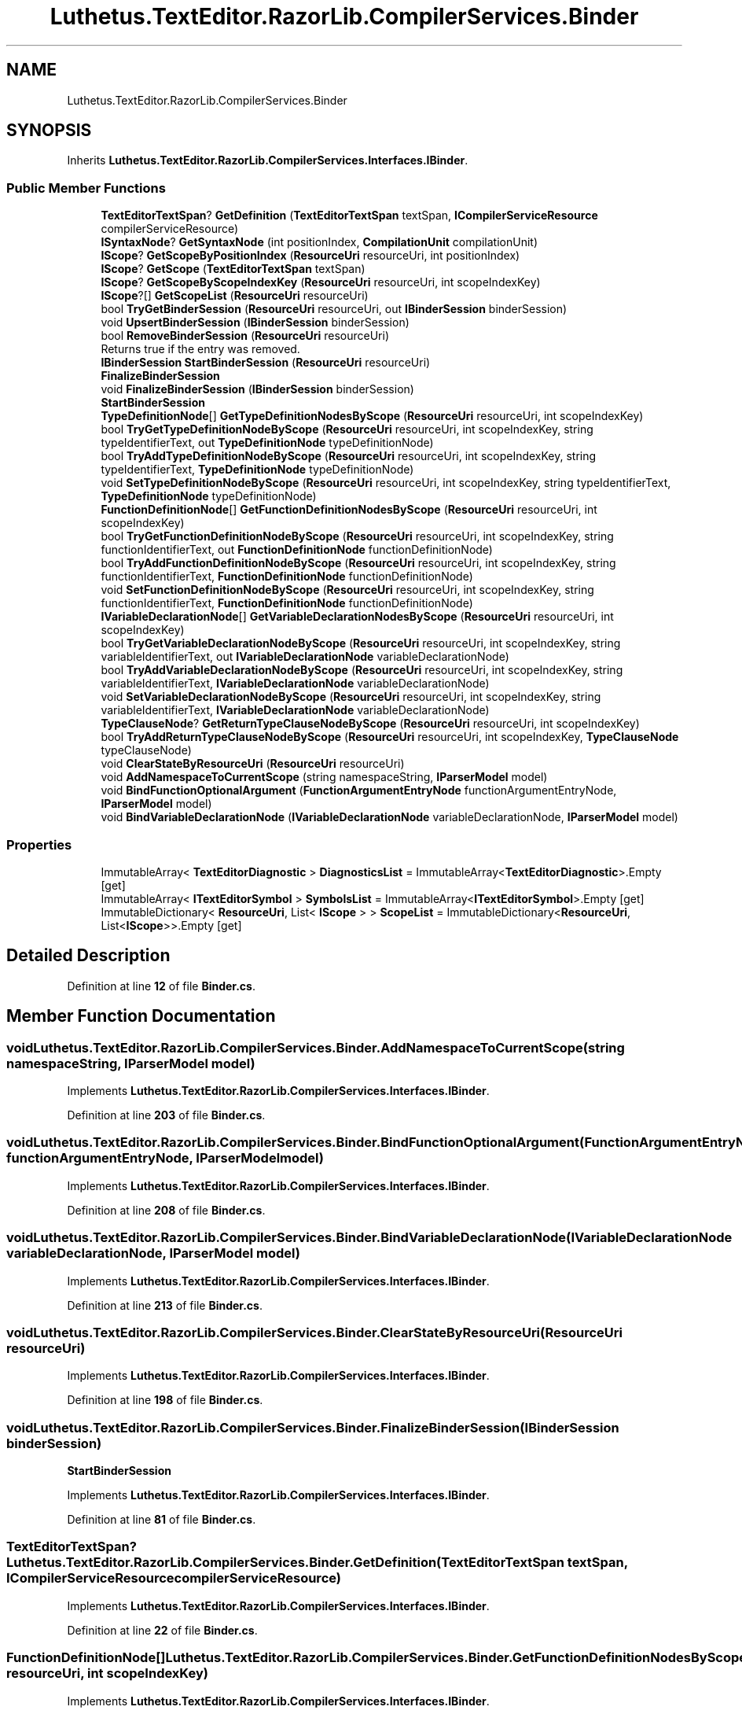.TH "Luthetus.TextEditor.RazorLib.CompilerServices.Binder" 3 "Version 1.0.0" "Luthetus.Ide" \" -*- nroff -*-
.ad l
.nh
.SH NAME
Luthetus.TextEditor.RazorLib.CompilerServices.Binder
.SH SYNOPSIS
.br
.PP
.PP
Inherits \fBLuthetus\&.TextEditor\&.RazorLib\&.CompilerServices\&.Interfaces\&.IBinder\fP\&.
.SS "Public Member Functions"

.in +1c
.ti -1c
.RI "\fBTextEditorTextSpan\fP? \fBGetDefinition\fP (\fBTextEditorTextSpan\fP textSpan, \fBICompilerServiceResource\fP compilerServiceResource)"
.br
.ti -1c
.RI "\fBISyntaxNode\fP? \fBGetSyntaxNode\fP (int positionIndex, \fBCompilationUnit\fP compilationUnit)"
.br
.ti -1c
.RI "\fBIScope\fP? \fBGetScopeByPositionIndex\fP (\fBResourceUri\fP resourceUri, int positionIndex)"
.br
.ti -1c
.RI "\fBIScope\fP? \fBGetScope\fP (\fBTextEditorTextSpan\fP textSpan)"
.br
.ti -1c
.RI "\fBIScope\fP? \fBGetScopeByScopeIndexKey\fP (\fBResourceUri\fP resourceUri, int scopeIndexKey)"
.br
.ti -1c
.RI "\fBIScope\fP?[] \fBGetScopeList\fP (\fBResourceUri\fP resourceUri)"
.br
.ti -1c
.RI "bool \fBTryGetBinderSession\fP (\fBResourceUri\fP resourceUri, out \fBIBinderSession\fP binderSession)"
.br
.ti -1c
.RI "void \fBUpsertBinderSession\fP (\fBIBinderSession\fP binderSession)"
.br
.ti -1c
.RI "bool \fBRemoveBinderSession\fP (\fBResourceUri\fP resourceUri)"
.br
.RI "Returns true if the entry was removed\&. "
.ti -1c
.RI "\fBIBinderSession\fP \fBStartBinderSession\fP (\fBResourceUri\fP resourceUri)"
.br
.RI "\fBFinalizeBinderSession\fP "
.ti -1c
.RI "void \fBFinalizeBinderSession\fP (\fBIBinderSession\fP binderSession)"
.br
.RI "\fBStartBinderSession\fP "
.ti -1c
.RI "\fBTypeDefinitionNode\fP[] \fBGetTypeDefinitionNodesByScope\fP (\fBResourceUri\fP resourceUri, int scopeIndexKey)"
.br
.ti -1c
.RI "bool \fBTryGetTypeDefinitionNodeByScope\fP (\fBResourceUri\fP resourceUri, int scopeIndexKey, string typeIdentifierText, out \fBTypeDefinitionNode\fP typeDefinitionNode)"
.br
.ti -1c
.RI "bool \fBTryAddTypeDefinitionNodeByScope\fP (\fBResourceUri\fP resourceUri, int scopeIndexKey, string typeIdentifierText, \fBTypeDefinitionNode\fP typeDefinitionNode)"
.br
.ti -1c
.RI "void \fBSetTypeDefinitionNodeByScope\fP (\fBResourceUri\fP resourceUri, int scopeIndexKey, string typeIdentifierText, \fBTypeDefinitionNode\fP typeDefinitionNode)"
.br
.ti -1c
.RI "\fBFunctionDefinitionNode\fP[] \fBGetFunctionDefinitionNodesByScope\fP (\fBResourceUri\fP resourceUri, int scopeIndexKey)"
.br
.ti -1c
.RI "bool \fBTryGetFunctionDefinitionNodeByScope\fP (\fBResourceUri\fP resourceUri, int scopeIndexKey, string functionIdentifierText, out \fBFunctionDefinitionNode\fP functionDefinitionNode)"
.br
.ti -1c
.RI "bool \fBTryAddFunctionDefinitionNodeByScope\fP (\fBResourceUri\fP resourceUri, int scopeIndexKey, string functionIdentifierText, \fBFunctionDefinitionNode\fP functionDefinitionNode)"
.br
.ti -1c
.RI "void \fBSetFunctionDefinitionNodeByScope\fP (\fBResourceUri\fP resourceUri, int scopeIndexKey, string functionIdentifierText, \fBFunctionDefinitionNode\fP functionDefinitionNode)"
.br
.ti -1c
.RI "\fBIVariableDeclarationNode\fP[] \fBGetVariableDeclarationNodesByScope\fP (\fBResourceUri\fP resourceUri, int scopeIndexKey)"
.br
.ti -1c
.RI "bool \fBTryGetVariableDeclarationNodeByScope\fP (\fBResourceUri\fP resourceUri, int scopeIndexKey, string variableIdentifierText, out \fBIVariableDeclarationNode\fP variableDeclarationNode)"
.br
.ti -1c
.RI "bool \fBTryAddVariableDeclarationNodeByScope\fP (\fBResourceUri\fP resourceUri, int scopeIndexKey, string variableIdentifierText, \fBIVariableDeclarationNode\fP variableDeclarationNode)"
.br
.ti -1c
.RI "void \fBSetVariableDeclarationNodeByScope\fP (\fBResourceUri\fP resourceUri, int scopeIndexKey, string variableIdentifierText, \fBIVariableDeclarationNode\fP variableDeclarationNode)"
.br
.ti -1c
.RI "\fBTypeClauseNode\fP? \fBGetReturnTypeClauseNodeByScope\fP (\fBResourceUri\fP resourceUri, int scopeIndexKey)"
.br
.ti -1c
.RI "bool \fBTryAddReturnTypeClauseNodeByScope\fP (\fBResourceUri\fP resourceUri, int scopeIndexKey, \fBTypeClauseNode\fP typeClauseNode)"
.br
.ti -1c
.RI "void \fBClearStateByResourceUri\fP (\fBResourceUri\fP resourceUri)"
.br
.ti -1c
.RI "void \fBAddNamespaceToCurrentScope\fP (string namespaceString, \fBIParserModel\fP model)"
.br
.ti -1c
.RI "void \fBBindFunctionOptionalArgument\fP (\fBFunctionArgumentEntryNode\fP functionArgumentEntryNode, \fBIParserModel\fP model)"
.br
.ti -1c
.RI "void \fBBindVariableDeclarationNode\fP (\fBIVariableDeclarationNode\fP variableDeclarationNode, \fBIParserModel\fP model)"
.br
.in -1c
.SS "Properties"

.in +1c
.ti -1c
.RI "ImmutableArray< \fBTextEditorDiagnostic\fP > \fBDiagnosticsList\fP = ImmutableArray<\fBTextEditorDiagnostic\fP>\&.Empty\fR [get]\fP"
.br
.ti -1c
.RI "ImmutableArray< \fBITextEditorSymbol\fP > \fBSymbolsList\fP = ImmutableArray<\fBITextEditorSymbol\fP>\&.Empty\fR [get]\fP"
.br
.ti -1c
.RI "ImmutableDictionary< \fBResourceUri\fP, List< \fBIScope\fP > > \fBScopeList\fP = ImmutableDictionary<\fBResourceUri\fP, List<\fBIScope\fP>>\&.Empty\fR [get]\fP"
.br
.in -1c
.SH "Detailed Description"
.PP 
Definition at line \fB12\fP of file \fBBinder\&.cs\fP\&.
.SH "Member Function Documentation"
.PP 
.SS "void Luthetus\&.TextEditor\&.RazorLib\&.CompilerServices\&.Binder\&.AddNamespaceToCurrentScope (string namespaceString, \fBIParserModel\fP model)"

.PP
Implements \fBLuthetus\&.TextEditor\&.RazorLib\&.CompilerServices\&.Interfaces\&.IBinder\fP\&.
.PP
Definition at line \fB203\fP of file \fBBinder\&.cs\fP\&.
.SS "void Luthetus\&.TextEditor\&.RazorLib\&.CompilerServices\&.Binder\&.BindFunctionOptionalArgument (\fBFunctionArgumentEntryNode\fP functionArgumentEntryNode, \fBIParserModel\fP model)"

.PP
Implements \fBLuthetus\&.TextEditor\&.RazorLib\&.CompilerServices\&.Interfaces\&.IBinder\fP\&.
.PP
Definition at line \fB208\fP of file \fBBinder\&.cs\fP\&.
.SS "void Luthetus\&.TextEditor\&.RazorLib\&.CompilerServices\&.Binder\&.BindVariableDeclarationNode (\fBIVariableDeclarationNode\fP variableDeclarationNode, \fBIParserModel\fP model)"

.PP
Implements \fBLuthetus\&.TextEditor\&.RazorLib\&.CompilerServices\&.Interfaces\&.IBinder\fP\&.
.PP
Definition at line \fB213\fP of file \fBBinder\&.cs\fP\&.
.SS "void Luthetus\&.TextEditor\&.RazorLib\&.CompilerServices\&.Binder\&.ClearStateByResourceUri (\fBResourceUri\fP resourceUri)"

.PP
Implements \fBLuthetus\&.TextEditor\&.RazorLib\&.CompilerServices\&.Interfaces\&.IBinder\fP\&.
.PP
Definition at line \fB198\fP of file \fBBinder\&.cs\fP\&.
.SS "void Luthetus\&.TextEditor\&.RazorLib\&.CompilerServices\&.Binder\&.FinalizeBinderSession (\fBIBinderSession\fP binderSession)"

.PP
\fBStartBinderSession\fP 
.PP
Implements \fBLuthetus\&.TextEditor\&.RazorLib\&.CompilerServices\&.Interfaces\&.IBinder\fP\&.
.PP
Definition at line \fB81\fP of file \fBBinder\&.cs\fP\&.
.SS "\fBTextEditorTextSpan\fP? Luthetus\&.TextEditor\&.RazorLib\&.CompilerServices\&.Binder\&.GetDefinition (\fBTextEditorTextSpan\fP textSpan, \fBICompilerServiceResource\fP compilerServiceResource)"

.PP
Implements \fBLuthetus\&.TextEditor\&.RazorLib\&.CompilerServices\&.Interfaces\&.IBinder\fP\&.
.PP
Definition at line \fB22\fP of file \fBBinder\&.cs\fP\&.
.SS "\fBFunctionDefinitionNode\fP[] Luthetus\&.TextEditor\&.RazorLib\&.CompilerServices\&.Binder\&.GetFunctionDefinitionNodesByScope (\fBResourceUri\fP resourceUri, int scopeIndexKey)"

.PP
Implements \fBLuthetus\&.TextEditor\&.RazorLib\&.CompilerServices\&.Interfaces\&.IBinder\fP\&.
.PP
Definition at line \fB119\fP of file \fBBinder\&.cs\fP\&.
.SS "\fBTypeClauseNode\fP? Luthetus\&.TextEditor\&.RazorLib\&.CompilerServices\&.Binder\&.GetReturnTypeClauseNodeByScope (\fBResourceUri\fP resourceUri, int scopeIndexKey)"

.PP
Implements \fBLuthetus\&.TextEditor\&.RazorLib\&.CompilerServices\&.Interfaces\&.IBinder\fP\&.
.PP
Definition at line \fB185\fP of file \fBBinder\&.cs\fP\&.
.SS "\fBIScope\fP? Luthetus\&.TextEditor\&.RazorLib\&.CompilerServices\&.Binder\&.GetScope (\fBTextEditorTextSpan\fP textSpan)"

.PP
Implements \fBLuthetus\&.TextEditor\&.RazorLib\&.CompilerServices\&.Interfaces\&.IBinder\fP\&.
.PP
Definition at line \fB37\fP of file \fBBinder\&.cs\fP\&.
.SS "\fBIScope\fP? Luthetus\&.TextEditor\&.RazorLib\&.CompilerServices\&.Binder\&.GetScopeByPositionIndex (\fBResourceUri\fP resourceUri, int positionIndex)"

.PP
Implements \fBLuthetus\&.TextEditor\&.RazorLib\&.CompilerServices\&.Interfaces\&.IBinder\fP\&.
.PP
Definition at line \fB32\fP of file \fBBinder\&.cs\fP\&.
.SS "\fBIScope\fP? Luthetus\&.TextEditor\&.RazorLib\&.CompilerServices\&.Binder\&.GetScopeByScopeIndexKey (\fBResourceUri\fP resourceUri, int scopeIndexKey)"

.PP
Implements \fBLuthetus\&.TextEditor\&.RazorLib\&.CompilerServices\&.Interfaces\&.IBinder\fP\&.
.PP
Definition at line \fB42\fP of file \fBBinder\&.cs\fP\&.
.SS "\fBIScope\fP?[] Luthetus\&.TextEditor\&.RazorLib\&.CompilerServices\&.Binder\&.GetScopeList (\fBResourceUri\fP resourceUri)"

.PP
Implements \fBLuthetus\&.TextEditor\&.RazorLib\&.CompilerServices\&.Interfaces\&.IBinder\fP\&.
.PP
Definition at line \fB47\fP of file \fBBinder\&.cs\fP\&.
.SS "\fBISyntaxNode\fP? Luthetus\&.TextEditor\&.RazorLib\&.CompilerServices\&.Binder\&.GetSyntaxNode (int positionIndex, \fBCompilationUnit\fP compilationUnit)"

.PP
Implements \fBLuthetus\&.TextEditor\&.RazorLib\&.CompilerServices\&.Interfaces\&.IBinder\fP\&.
.PP
Definition at line \fB27\fP of file \fBBinder\&.cs\fP\&.
.SS "\fBTypeDefinitionNode\fP[] Luthetus\&.TextEditor\&.RazorLib\&.CompilerServices\&.Binder\&.GetTypeDefinitionNodesByScope (\fBResourceUri\fP resourceUri, int scopeIndexKey)"

.PP
Implements \fBLuthetus\&.TextEditor\&.RazorLib\&.CompilerServices\&.Interfaces\&.IBinder\fP\&.
.PP
Definition at line \fB86\fP of file \fBBinder\&.cs\fP\&.
.SS "\fBIVariableDeclarationNode\fP[] Luthetus\&.TextEditor\&.RazorLib\&.CompilerServices\&.Binder\&.GetVariableDeclarationNodesByScope (\fBResourceUri\fP resourceUri, int scopeIndexKey)"

.PP
Implements \fBLuthetus\&.TextEditor\&.RazorLib\&.CompilerServices\&.Interfaces\&.IBinder\fP\&.
.PP
Definition at line \fB152\fP of file \fBBinder\&.cs\fP\&.
.SS "bool Luthetus\&.TextEditor\&.RazorLib\&.CompilerServices\&.Binder\&.RemoveBinderSession (\fBResourceUri\fP resourceUri)"

.PP
Returns true if the entry was removed\&. 
.PP
Implements \fBLuthetus\&.TextEditor\&.RazorLib\&.CompilerServices\&.Interfaces\&.IBinder\fP\&.
.PP
Definition at line \fB68\fP of file \fBBinder\&.cs\fP\&.
.SS "void Luthetus\&.TextEditor\&.RazorLib\&.CompilerServices\&.Binder\&.SetFunctionDefinitionNodeByScope (\fBResourceUri\fP resourceUri, int scopeIndexKey, string functionIdentifierText, \fBFunctionDefinitionNode\fP functionDefinitionNode)"

.PP
Implements \fBLuthetus\&.TextEditor\&.RazorLib\&.CompilerServices\&.Interfaces\&.IBinder\fP\&.
.PP
Definition at line \fB143\fP of file \fBBinder\&.cs\fP\&.
.SS "void Luthetus\&.TextEditor\&.RazorLib\&.CompilerServices\&.Binder\&.SetTypeDefinitionNodeByScope (\fBResourceUri\fP resourceUri, int scopeIndexKey, string typeIdentifierText, \fBTypeDefinitionNode\fP typeDefinitionNode)"

.PP
Implements \fBLuthetus\&.TextEditor\&.RazorLib\&.CompilerServices\&.Interfaces\&.IBinder\fP\&.
.PP
Definition at line \fB110\fP of file \fBBinder\&.cs\fP\&.
.SS "void Luthetus\&.TextEditor\&.RazorLib\&.CompilerServices\&.Binder\&.SetVariableDeclarationNodeByScope (\fBResourceUri\fP resourceUri, int scopeIndexKey, string variableIdentifierText, \fBIVariableDeclarationNode\fP variableDeclarationNode)"

.PP
Implements \fBLuthetus\&.TextEditor\&.RazorLib\&.CompilerServices\&.Interfaces\&.IBinder\fP\&.
.PP
Definition at line \fB176\fP of file \fBBinder\&.cs\fP\&.
.SS "\fBIBinderSession\fP Luthetus\&.TextEditor\&.RazorLib\&.CompilerServices\&.Binder\&.StartBinderSession (\fBResourceUri\fP resourceUri)"

.PP
\fBFinalizeBinderSession\fP 
.PP
Implements \fBLuthetus\&.TextEditor\&.RazorLib\&.CompilerServices\&.Interfaces\&.IBinder\fP\&.
.PP
Definition at line \fB76\fP of file \fBBinder\&.cs\fP\&.
.SS "bool Luthetus\&.TextEditor\&.RazorLib\&.CompilerServices\&.Binder\&.TryAddFunctionDefinitionNodeByScope (\fBResourceUri\fP resourceUri, int scopeIndexKey, string functionIdentifierText, \fBFunctionDefinitionNode\fP functionDefinitionNode)"

.PP
Implements \fBLuthetus\&.TextEditor\&.RazorLib\&.CompilerServices\&.Interfaces\&.IBinder\fP\&.
.PP
Definition at line \fB134\fP of file \fBBinder\&.cs\fP\&.
.SS "bool Luthetus\&.TextEditor\&.RazorLib\&.CompilerServices\&.Binder\&.TryAddReturnTypeClauseNodeByScope (\fBResourceUri\fP resourceUri, int scopeIndexKey, \fBTypeClauseNode\fP typeClauseNode)"

.PP
Implements \fBLuthetus\&.TextEditor\&.RazorLib\&.CompilerServices\&.Interfaces\&.IBinder\fP\&.
.PP
Definition at line \fB190\fP of file \fBBinder\&.cs\fP\&.
.SS "bool Luthetus\&.TextEditor\&.RazorLib\&.CompilerServices\&.Binder\&.TryAddTypeDefinitionNodeByScope (\fBResourceUri\fP resourceUri, int scopeIndexKey, string typeIdentifierText, \fBTypeDefinitionNode\fP typeDefinitionNode)"

.PP
Implements \fBLuthetus\&.TextEditor\&.RazorLib\&.CompilerServices\&.Interfaces\&.IBinder\fP\&.
.PP
Definition at line \fB101\fP of file \fBBinder\&.cs\fP\&.
.SS "bool Luthetus\&.TextEditor\&.RazorLib\&.CompilerServices\&.Binder\&.TryAddVariableDeclarationNodeByScope (\fBResourceUri\fP resourceUri, int scopeIndexKey, string variableIdentifierText, \fBIVariableDeclarationNode\fP variableDeclarationNode)"

.PP
Implements \fBLuthetus\&.TextEditor\&.RazorLib\&.CompilerServices\&.Interfaces\&.IBinder\fP\&.
.PP
Definition at line \fB167\fP of file \fBBinder\&.cs\fP\&.
.SS "bool Luthetus\&.TextEditor\&.RazorLib\&.CompilerServices\&.Binder\&.TryGetBinderSession (\fBResourceUri\fP resourceUri, out \fBIBinderSession\fP binderSession)"

.PP
Implements \fBLuthetus\&.TextEditor\&.RazorLib\&.CompilerServices\&.Interfaces\&.IBinder\fP\&.
.PP
Definition at line \fB52\fP of file \fBBinder\&.cs\fP\&.
.SS "bool Luthetus\&.TextEditor\&.RazorLib\&.CompilerServices\&.Binder\&.TryGetFunctionDefinitionNodeByScope (\fBResourceUri\fP resourceUri, int scopeIndexKey, string functionIdentifierText, out \fBFunctionDefinitionNode\fP functionDefinitionNode)"

.PP
Implements \fBLuthetus\&.TextEditor\&.RazorLib\&.CompilerServices\&.Interfaces\&.IBinder\fP\&.
.PP
Definition at line \fB124\fP of file \fBBinder\&.cs\fP\&.
.SS "bool Luthetus\&.TextEditor\&.RazorLib\&.CompilerServices\&.Binder\&.TryGetTypeDefinitionNodeByScope (\fBResourceUri\fP resourceUri, int scopeIndexKey, string typeIdentifierText, out \fBTypeDefinitionNode\fP typeDefinitionNode)"

.PP
Implements \fBLuthetus\&.TextEditor\&.RazorLib\&.CompilerServices\&.Interfaces\&.IBinder\fP\&.
.PP
Definition at line \fB91\fP of file \fBBinder\&.cs\fP\&.
.SS "bool Luthetus\&.TextEditor\&.RazorLib\&.CompilerServices\&.Binder\&.TryGetVariableDeclarationNodeByScope (\fBResourceUri\fP resourceUri, int scopeIndexKey, string variableIdentifierText, out \fBIVariableDeclarationNode\fP variableDeclarationNode)"

.PP
Implements \fBLuthetus\&.TextEditor\&.RazorLib\&.CompilerServices\&.Interfaces\&.IBinder\fP\&.
.PP
Definition at line \fB157\fP of file \fBBinder\&.cs\fP\&.
.SS "void Luthetus\&.TextEditor\&.RazorLib\&.CompilerServices\&.Binder\&.UpsertBinderSession (\fBIBinderSession\fP binderSession)"

.PP
Implements \fBLuthetus\&.TextEditor\&.RazorLib\&.CompilerServices\&.Interfaces\&.IBinder\fP\&.
.PP
Definition at line \fB57\fP of file \fBBinder\&.cs\fP\&.
.SH "Property Documentation"
.PP 
.SS "ImmutableArray<\fBTextEditorDiagnostic\fP> Luthetus\&.TextEditor\&.RazorLib\&.CompilerServices\&.Binder\&.DiagnosticsList = ImmutableArray<\fBTextEditorDiagnostic\fP>\&.Empty\fR [get]\fP"

.PP
Implements \fBLuthetus\&.TextEditor\&.RazorLib\&.CompilerServices\&.Interfaces\&.IBinder\fP\&.
.PP
Definition at line \fB17\fP of file \fBBinder\&.cs\fP\&.
.SS "ImmutableDictionary<\fBResourceUri\fP, List<\fBIScope\fP> > Luthetus\&.TextEditor\&.RazorLib\&.CompilerServices\&.Binder\&.ScopeList = ImmutableDictionary<\fBResourceUri\fP, List<\fBIScope\fP>>\&.Empty\fR [get]\fP"

.PP
Definition at line \fB19\fP of file \fBBinder\&.cs\fP\&.
.SS "ImmutableArray<\fBITextEditorSymbol\fP> Luthetus\&.TextEditor\&.RazorLib\&.CompilerServices\&.Binder\&.SymbolsList = ImmutableArray<\fBITextEditorSymbol\fP>\&.Empty\fR [get]\fP"

.PP
Implements \fBLuthetus\&.TextEditor\&.RazorLib\&.CompilerServices\&.Interfaces\&.IBinder\fP\&.
.PP
Definition at line \fB18\fP of file \fBBinder\&.cs\fP\&.

.SH "Author"
.PP 
Generated automatically by Doxygen for Luthetus\&.Ide from the source code\&.
